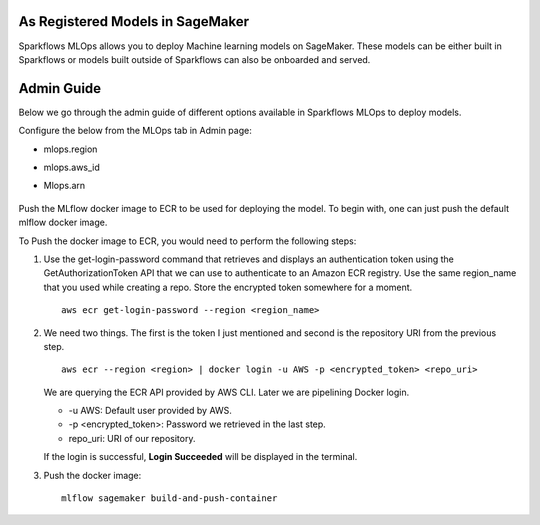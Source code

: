 As Registered Models in SageMaker
=================

Sparkflows MLOps allows you to deploy Machine learning models on SageMaker. These models can be either built in Sparkflows or models built outside of Sparkflows can also be onboarded and served.

Admin Guide
========
Below we go through the admin guide of different options available in Sparkflows MLOps to deploy models.

Configure the below from the MLOps tab in Admin page:

* mlops.region
* mlops.aws_id 
* Mlops.arn

  .. figure:: ../_assets/mlops/sagemaker/sagemaker-1.png
     :alt: mlops-sagemaker
     :width: 60%

  
  .. figure:: ../_assets/mlops/sagemaker/sagemaker-2.png
     :alt: mlops-sagemaker
     :width: 60%

Push the MLflow docker image to ECR to be used for deploying the model. To begin with, one can just push the default mlflow docker image.

To Push the docker image to ECR, you would need to perform the following steps:
  
#. Use the get-login-password command that retrieves and displays an authentication token using the GetAuthorizationToken API that we can use to authenticate to an Amazon ECR registry. Use the same region_name that you used while creating a repo. Store the encrypted token somewhere for a moment.

   ::
     
      aws ecr get-login-password --region <region_name>

#. We need two things. The first is the token I just mentioned and second is the repository URI from the previous step.

   ::
  
      aws ecr --region <region> | docker login -u AWS -p <encrypted_token> <repo_uri>

   We are querying the ECR API provided by AWS CLI. Later we are pipelining Docker login.
  
   - -u AWS: Default user provided by AWS.
   - -p <encrypted_token>: Password we retrieved in the last step.
   - repo_uri: URI of our repository.

   If the login is successful, **Login Succeeded** will be displayed in the terminal.

#. Push the docker image:

  ::

      mlflow sagemaker build-and-push-container

